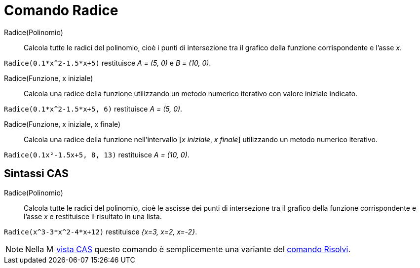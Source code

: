= Comando Radice
:page-en: commands/Root
ifdef::env-github[:imagesdir: /it/modules/ROOT/assets/images]

Radice(Polinomio)::
  Calcola tutte le radici del polinomio, cioè i punti di intersezione tra il grafico della funzione corrispondente e
  l'asse _x_.

[EXAMPLE]
====

`++Radice(0.1*x^2-1.5*x+5)++` restituisce _A = (5, 0)_ e _B = (10, 0)_.

====

Radice(Funzione, x iniziale)::
  Calcola una radice della funzione utilizzando un metodo numerico iterativo con valore iniziale indicato.

[EXAMPLE]
====

`++Radice(0.1*x^2-1.5*x+5, 6)++` restituisce _A = (5, 0)_.

====

Radice(Funzione, x iniziale, x finale)::
  Calcola una radice della funzione nell'intervallo [_x iniziale_, _x finale_] utilizzando un metodo numerico iterativo.

[EXAMPLE]
====

`++Radice(0.1x²-1.5x+5, 8, 13)++` restituisce _A = (10, 0)_.

====

== Sintassi CAS

Radice(Polinomio)::
  Calcola tutte le radici del polinomio, cioè le ascisse dei punti di intersezione tra il grafico della funzione corrispondente e l'asse _x_ e restituisce il risultato in una lista.

[EXAMPLE]
====

`++Radice(x^3-3*x^2-4*x+12)++` restituisce _{x=3, x=2, x=-2}_.

====

[NOTE]
====

Nella image:16px-Menu_view_cas.svg.png[Menu view cas.svg,width=16,height=16] xref:/Vista_CAS.adoc[vista CAS] questo
comando è semplicemente una variante del xref:/commands/Risolvi.adoc[comando Risolvi].

====
